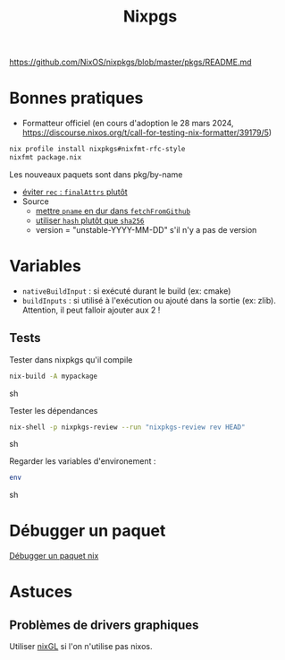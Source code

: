 :PROPERTIES:
:ID:       0edbf593-2192-479a-8cc4-aefd3e991f2a
:END:
#+title: Nixpgs
#+filetags: #nix


https://github.com/NixOS/nixpkgs/blob/master/pkgs/README.md

* Bonnes pratiques
- Formatteur officiel (en cours d'adoption le 28 mars 2024, https://discourse.nixos.org/t/call-for-testing-nix-formatter/39179/5)
#+begin_src sh
nix profile install nixpkgs#nixfmt-rfc-style
nixfmt package.nix
#+end_src
Les nouveaux paquets sont dans pkg/by-name
- [[https://nixos.org/manual/nixpkgs/unstable/#mkderivation-recursive-attributes][éviter =rec= : =finalAttrs= plutôt]]
- Source
  - [[https://github.com/nix-community/nixpkgs-lint/issues/21][mettre =pname= en dur dans =fetchFromGithub=]]
  - [[https://nixos.org/manual/nixpkgs/stable/#fetchurl][utiliser =hash= plutôt que =sha256=]]
  - version = "unstable-YYYY-MM-DD" s'il n'y a pas de version
* Variables
- =nativeBuildInput= : si exécuté durant le build (ex: cmake)
- =buildInputs= : si utilisé à l'exécution ou ajouté dans la sortie (ex: zlib). Attention, il peut falloir ajouter aux 2 !
** Tests
Tester dans nixpkgs qu'il compile
#+begin_src sh
nix-build -A mypackage
#+end_src sh

Tester les dépendances
#+begin_src sh
nix-shell -p nixpkgs-review --run "nixpkgs-review rev HEAD"
#+end_src sh

Regarder les variables d'environement :

#+begin_src sh
env
#+end_src sh

* Débugger un paquet
[[id:56f7a57a-1807-4d72-abb2-6420eab119c5][Débugger un paquet nix]]
* Astuces
** Problèmes de drivers graphiques
Utiliser [[https://github.com/nix-community/nixGL][nixGL]] si l'on n'utilise pas nixos.
